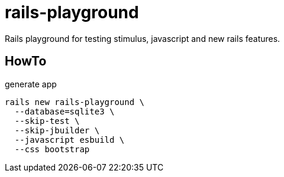 = rails-playground

Rails playground for testing stimulus, javascript and new rails features.

== HowTo

.generate app
----
rails new rails-playground \
  --database=sqlite3 \
  --skip-test \
  --skip-jbuilder \
  --javascript esbuild \
  --css bootstrap
----


